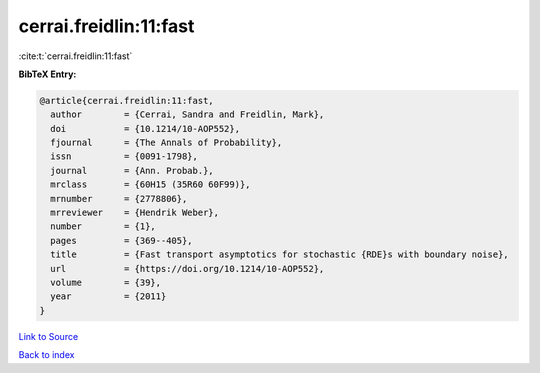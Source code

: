 cerrai.freidlin:11:fast
=======================

:cite:t:`cerrai.freidlin:11:fast`

**BibTeX Entry:**

.. code-block:: bibtex

   @article{cerrai.freidlin:11:fast,
     author        = {Cerrai, Sandra and Freidlin, Mark},
     doi           = {10.1214/10-AOP552},
     fjournal      = {The Annals of Probability},
     issn          = {0091-1798},
     journal       = {Ann. Probab.},
     mrclass       = {60H15 (35R60 60F99)},
     mrnumber      = {2778806},
     mrreviewer    = {Hendrik Weber},
     number        = {1},
     pages         = {369--405},
     title         = {Fast transport asymptotics for stochastic {RDE}s with boundary noise},
     url           = {https://doi.org/10.1214/10-AOP552},
     volume        = {39},
     year          = {2011}
   }

`Link to Source <https://doi.org/10.1214/10-AOP552},>`_


`Back to index <../By-Cite-Keys.html>`_

